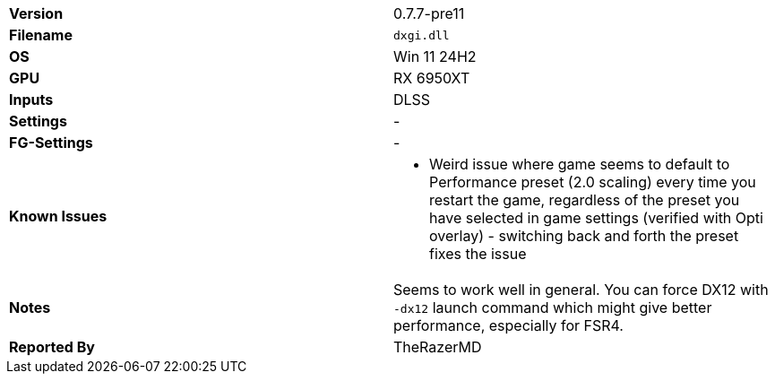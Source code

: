 [cols="1,1"]
|===
|**Version**
|0.7.7-pre11

|**Filename**
|`dxgi.dll`

|**OS**
|Win 11 24H2

|**GPU**
|RX 6950XT

|**Inputs**
|DLSS

|**Settings**
|-

|**FG-Settings**
|-

|**Known Issues**
a|
* Weird issue where game seems to default to Performance preset (2.0 scaling) every time you restart the game, regardless of the preset you have selected in game settings (verified with Opti overlay) - switching back and forth the preset fixes the issue

|**Notes**
|Seems to work well in general. You can force DX12 with `-dx12` launch command which might give better performance, especially for FSR4.

|**Reported By**
|TheRazerMD
|=== 